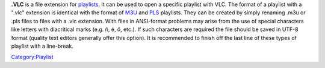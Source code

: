 **.VLC** is a file extension for `playlists <playlist>`__. It can be used to open a specific playlist with VLC. The format of a playlist with a ".vlc" extension is identical with the format of `M3U <M3U>`__ and `PLS <PLS>`__ playlists. They can be created by simply renaming .m3u or .pls files to files with a .vlc extension. With files in ANSI-format problems may arise from the use of special characters like letters with diacritical marks (e.g. ñ, é, ö, etc.). If such characters are required the file should be saved in UTF-8 format (quality text editors generally offer this option). It is recommended to finish off the last line of these types of playlist with a line-break.

`Category:Playlist <Category:Playlist>`__
